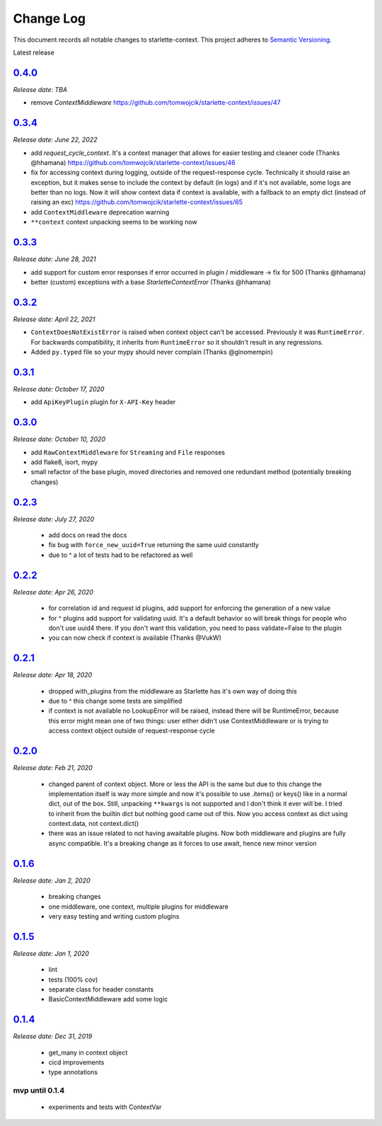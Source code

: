==========
Change Log
==========

This document records all notable changes to starlette-context.
This project adheres to `Semantic Versioning <http://semver.org/>`_.

Latest release


--------
`0.4.0`_
--------
*Release date: TBA*

* remove `ContextMiddleware` https://github.com/tomwojcik/starlette-context/issues/47

--------
`0.3.4`_
--------
*Release date: June 22, 2022*

* add `request_cycle_context`. It's a context manager that allows for easier testing and cleaner code (Thanks @hhamana) https://github.com/tomwojcik/starlette-context/issues/46
* fix for accessing context during logging, outside of the request-response cycle. Technically it should raise an exception, but it makes sense to include the context by default (in logs) and if it's not available, some logs are better than no logs. Now it will show context data if context is available, with a fallback to an empty dict (instead of raising an exc) https://github.com/tomwojcik/starlette-context/issues/65
* add ``ContextMiddleware`` deprecation warning
* ``**context`` context unpacking seems to be working now

--------
`0.3.3`_
--------
*Release date: June 28, 2021*

* add support for custom error responses if error occurred in plugin / middleware -> fix for 500 (Thanks @hhamana)
* better (custom) exceptions with a base `StarletteContextError` (Thanks @hhamana)

--------
`0.3.2`_
--------
*Release date: April 22, 2021*

* ``ContextDoesNotExistError`` is raised when context object can't be accessed. Previously it was ``RuntimeError``. For backwards compatibility, it inherits from ``RuntimeError`` so it shouldn't result in any regressions.
* Added ``py.typed`` file so your mypy should never complain (Thanks @ginomempin)

--------
`0.3.1`_
--------
*Release date: October 17, 2020*

* add ``ApiKeyPlugin`` plugin for ``X-API-Key`` header

--------
`0.3.0`_
--------
*Release date: October 10, 2020*

* add ``RawContextMiddleware`` for ``Streaming`` and ``File`` responses
* add flake8, isort, mypy
* small refactor of the base plugin, moved directories and removed one redundant method (potentially breaking changes)

--------
`0.2.3`_
--------
*Release date: July 27, 2020*

 * add docs on read the docs
 * fix bug with ``force_new_uuid=True`` returning the same uuid constantly
 * due to ^ a lot of tests had to be refactored as well

--------
`0.2.2`_
--------
*Release date: Apr 26, 2020*

 * for correlation id and request id plugins, add support for enforcing the generation of a new value
 * for ^ plugins add support for validating uuid. It's a default behavior so will break things for people who don't use uuid4 there. If you don't want this validation, you need to pass validate=False to the plugin
 * you can now check if context is available (Thanks @VukW)

--------
`0.2.1`_
--------
*Release date: Apr 18, 2020*

 * dropped with_plugins from the middleware as Starlette has it's own way of doing this
 * due to ^ this change some tests are simplified
 * if context is not available no LookupError will be raised, instead there will be RuntimeError, because this error might mean one of two things: user either didn't use ContextMiddleware or is trying to access context object outside of request-response cycle

--------
`0.2.0`_
--------
*Release date: Feb 21, 2020*

 * changed parent of context object. More or less the API is the same but due to this change the implementation itself is way more simple and now it's possible to use .items() or keys() like in a normal dict, out of the box. Still, unpacking ``**kwargs`` is not supported and I don't think it ever will be. I tried to inherit from the builtin dict but nothing good came out of this. Now you access context as dict using context.data, not context.dict()
 * there was an issue related to not having awaitable plugins. Now both middleware and plugins are fully async compatible. It's a breaking change as it forces to use await, hence new minor version

--------
`0.1.6`_
--------
*Release date: Jan 2, 2020*

 * breaking changes
 * one middleware, one context, multiple plugins for middleware
 * very easy testing and writing custom plugins

--------
`0.1.5`_
--------
*Release date: Jan 1, 2020*

 * lint
 * tests (100% cov)
 * separate class for header constants
 * BasicContextMiddleware add some logic

--------
`0.1.4`_
--------
*Release date: Dec 31, 2019*

 * get_many in context object
 * cicd improvements
 * type annotations

*******************
**mvp until 0.1.4**
*******************
 * experiments and tests with ContextVar

.. _0.1.5: https://github.com/tomwojcik/starlette-context/compare/0.1.4...0.1.5
.. _0.1.6: https://github.com/tomwojcik/starlette-context/compare/0.1.5...0.1.6
.. _0.2.0: https://github.com/tomwojcik/starlette-context/compare/0.1.6...0.2.0
.. _0.2.1: https://github.com/tomwojcik/starlette-context/compare/0.2.0...0.2.1
.. _0.2.2: https://github.com/tomwojcik/starlette-context/compare/0.2.1...0.2.2
.. _0.2.3: https://github.com/tomwojcik/starlette-context/compare/0.2.2...v0.2.3
.. _0.3.0: https://github.com/tomwojcik/starlette-context/compare/v0.2.3...v0.3.0
.. _0.3.1: https://github.com/tomwojcik/starlette-context/compare/v0.3.0...v0.3.1
.. _0.3.2: https://github.com/tomwojcik/starlette-context/compare/v0.3.1...v0.3.2
.. _0.3.3: https://github.com/tomwojcik/starlette-context/compare/v0.3.2...v0.3.3
.. _0.3.4: https://github.com/tomwojcik/starlette-context/compare/v0.3.3...v0.3.4
